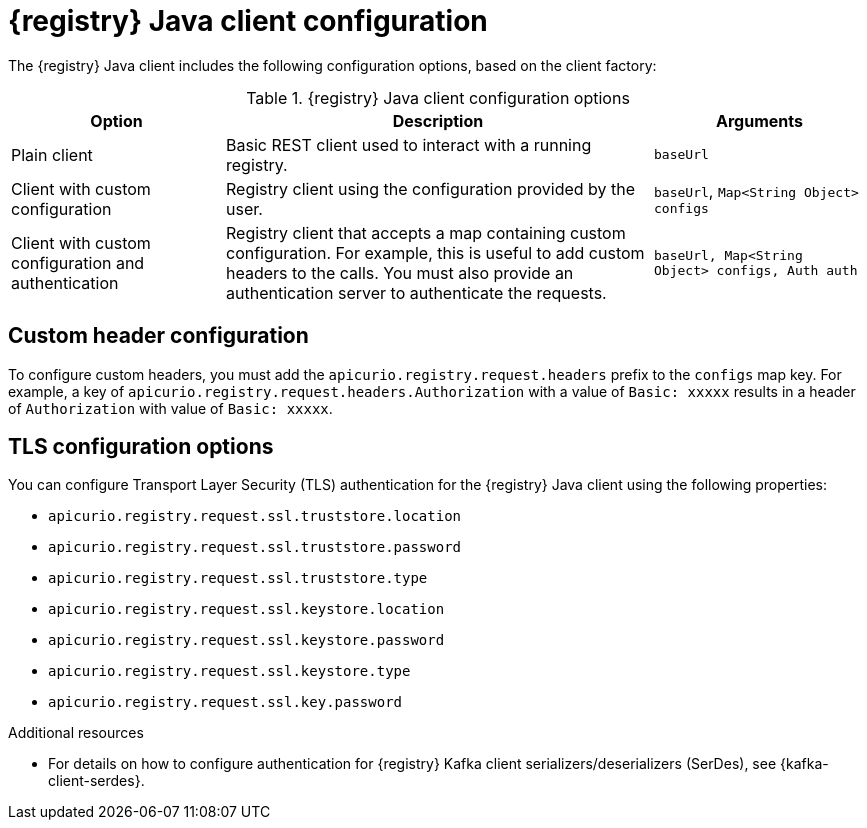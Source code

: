 // Metadata created by nebel
// ParentAssemblies: assemblies/getting-started/assembly-using-the-registry-client.adoc

[id="registry-client-config_{context}"]
= {registry} Java client configuration

[role="_abstract"]
The {registry} Java client includes the following configuration options, based on the client factory:

.{registry} Java client configuration options
[%header,cols="1,2,1"]
|===
|Option
|Description
|Arguments
|Plain client
|Basic REST client used to interact with a running registry.
|`baseUrl`
|Client with custom configuration
|Registry client using the configuration provided by the user. 
|`baseUrl`, `Map<String Object> configs`
|Client with custom configuration and authentication
| Registry client that accepts a map containing custom configuration. For example, this is useful to add custom headers to the calls. 
You must also provide an authentication server to authenticate the requests. 
ifdef::rh-openshift-sr[]
The {org-name} Single Sign-On authentication server is `{sso-token-url}`.
endif::[]
|`baseUrl, Map<String Object> configs, Auth auth`
|===

[discrete]
== Custom header configuration
To configure custom headers, you must add the `apicurio.registry.request.headers` prefix to the `configs` map key. For example, a key of `apicurio.registry.request.headers.Authorization` with a value of `Basic: xxxxx` results in a header of `Authorization` with value of `Basic: xxxxx`.

[discrete]
== TLS configuration options
You can configure Transport Layer Security (TLS) authentication for the {registry} Java client using the following properties:

* `apicurio.registry.request.ssl.truststore.location`
* `apicurio.registry.request.ssl.truststore.password`
* `apicurio.registry.request.ssl.truststore.type`
* `apicurio.registry.request.ssl.keystore.location`
* `apicurio.registry.request.ssl.keystore.password`
* `apicurio.registry.request.ssl.keystore.type`
* `apicurio.registry.request.ssl.key.password`


[role="_additional-resources"]
.Additional resources
* For details on how to configure authentication for {registry} Kafka client serializers/deserializers (SerDes), see 
{kafka-client-serdes}.